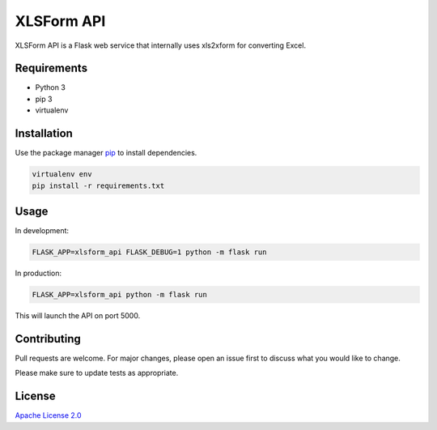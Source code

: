 XLSForm API
===========

XLSForm API is a Flask web service that internally uses xls2xform for converting Excel.

Requirements
------------

* Python 3
* pip 3
* virtualenv

Installation
------------

Use the package manager `pip`_ to install dependencies.

.. code:: bash

   virtualenv env
   pip install -r requirements.txt

Usage
-----

In development:

.. code:: bash

   FLASK_APP=xlsform_api FLASK_DEBUG=1 python -m flask run

In production:

.. code:: bash

   FLASK_APP=xlsform_api python -m flask run

This will launch the API on port 5000.

Contributing
------------

Pull requests are welcome. For major changes, please open an issue first
to discuss what you would like to change.

Please make sure to update tests as appropriate.

License
-------

`Apache License 2.0`_

.. _pip: https://pip.pypa.io/en/stable/
.. _Apache License 2.0: https://choosealicense.com/licenses/apache-2.0/
